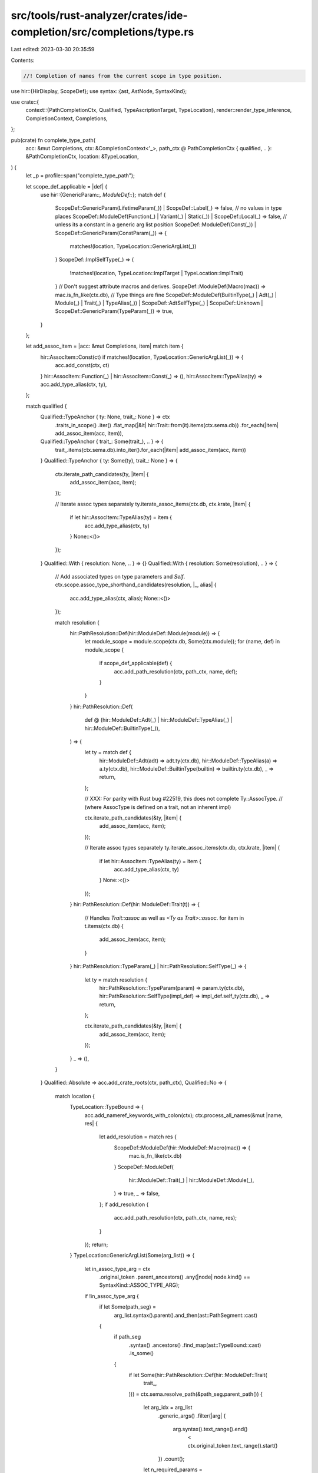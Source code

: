 src/tools/rust-analyzer/crates/ide-completion/src/completions/type.rs
=====================================================================

Last edited: 2023-03-30 20:35:59

Contents:

.. code-block:: rs

    //! Completion of names from the current scope in type position.

use hir::{HirDisplay, ScopeDef};
use syntax::{ast, AstNode, SyntaxKind};

use crate::{
    context::{PathCompletionCtx, Qualified, TypeAscriptionTarget, TypeLocation},
    render::render_type_inference,
    CompletionContext, Completions,
};

pub(crate) fn complete_type_path(
    acc: &mut Completions,
    ctx: &CompletionContext<'_>,
    path_ctx @ PathCompletionCtx { qualified, .. }: &PathCompletionCtx,
    location: &TypeLocation,
) {
    let _p = profile::span("complete_type_path");

    let scope_def_applicable = |def| {
        use hir::{GenericParam::*, ModuleDef::*};
        match def {
            ScopeDef::GenericParam(LifetimeParam(_)) | ScopeDef::Label(_) => false,
            // no values in type places
            ScopeDef::ModuleDef(Function(_) | Variant(_) | Static(_)) | ScopeDef::Local(_) => false,
            // unless its a constant in a generic arg list position
            ScopeDef::ModuleDef(Const(_)) | ScopeDef::GenericParam(ConstParam(_)) => {
                matches!(location, TypeLocation::GenericArgList(_))
            }
            ScopeDef::ImplSelfType(_) => {
                !matches!(location, TypeLocation::ImplTarget | TypeLocation::ImplTrait)
            }
            // Don't suggest attribute macros and derives.
            ScopeDef::ModuleDef(Macro(mac)) => mac.is_fn_like(ctx.db),
            // Type things are fine
            ScopeDef::ModuleDef(BuiltinType(_) | Adt(_) | Module(_) | Trait(_) | TypeAlias(_))
            | ScopeDef::AdtSelfType(_)
            | ScopeDef::Unknown
            | ScopeDef::GenericParam(TypeParam(_)) => true,
        }
    };

    let add_assoc_item = |acc: &mut Completions, item| match item {
        hir::AssocItem::Const(ct) if matches!(location, TypeLocation::GenericArgList(_)) => {
            acc.add_const(ctx, ct)
        }
        hir::AssocItem::Function(_) | hir::AssocItem::Const(_) => (),
        hir::AssocItem::TypeAlias(ty) => acc.add_type_alias(ctx, ty),
    };

    match qualified {
        Qualified::TypeAnchor { ty: None, trait_: None } => ctx
            .traits_in_scope()
            .iter()
            .flat_map(|&it| hir::Trait::from(it).items(ctx.sema.db))
            .for_each(|item| add_assoc_item(acc, item)),
        Qualified::TypeAnchor { trait_: Some(trait_), .. } => {
            trait_.items(ctx.sema.db).into_iter().for_each(|item| add_assoc_item(acc, item))
        }
        Qualified::TypeAnchor { ty: Some(ty), trait_: None } => {
            ctx.iterate_path_candidates(ty, |item| {
                add_assoc_item(acc, item);
            });

            // Iterate assoc types separately
            ty.iterate_assoc_items(ctx.db, ctx.krate, |item| {
                if let hir::AssocItem::TypeAlias(ty) = item {
                    acc.add_type_alias(ctx, ty)
                }
                None::<()>
            });
        }
        Qualified::With { resolution: None, .. } => {}
        Qualified::With { resolution: Some(resolution), .. } => {
            // Add associated types on type parameters and `Self`.
            ctx.scope.assoc_type_shorthand_candidates(resolution, |_, alias| {
                acc.add_type_alias(ctx, alias);
                None::<()>
            });

            match resolution {
                hir::PathResolution::Def(hir::ModuleDef::Module(module)) => {
                    let module_scope = module.scope(ctx.db, Some(ctx.module));
                    for (name, def) in module_scope {
                        if scope_def_applicable(def) {
                            acc.add_path_resolution(ctx, path_ctx, name, def);
                        }
                    }
                }
                hir::PathResolution::Def(
                    def @ (hir::ModuleDef::Adt(_)
                    | hir::ModuleDef::TypeAlias(_)
                    | hir::ModuleDef::BuiltinType(_)),
                ) => {
                    let ty = match def {
                        hir::ModuleDef::Adt(adt) => adt.ty(ctx.db),
                        hir::ModuleDef::TypeAlias(a) => a.ty(ctx.db),
                        hir::ModuleDef::BuiltinType(builtin) => builtin.ty(ctx.db),
                        _ => return,
                    };

                    // XXX: For parity with Rust bug #22519, this does not complete Ty::AssocType.
                    // (where AssocType is defined on a trait, not an inherent impl)

                    ctx.iterate_path_candidates(&ty, |item| {
                        add_assoc_item(acc, item);
                    });

                    // Iterate assoc types separately
                    ty.iterate_assoc_items(ctx.db, ctx.krate, |item| {
                        if let hir::AssocItem::TypeAlias(ty) = item {
                            acc.add_type_alias(ctx, ty)
                        }
                        None::<()>
                    });
                }
                hir::PathResolution::Def(hir::ModuleDef::Trait(t)) => {
                    // Handles `Trait::assoc` as well as `<Ty as Trait>::assoc`.
                    for item in t.items(ctx.db) {
                        add_assoc_item(acc, item);
                    }
                }
                hir::PathResolution::TypeParam(_) | hir::PathResolution::SelfType(_) => {
                    let ty = match resolution {
                        hir::PathResolution::TypeParam(param) => param.ty(ctx.db),
                        hir::PathResolution::SelfType(impl_def) => impl_def.self_ty(ctx.db),
                        _ => return,
                    };

                    ctx.iterate_path_candidates(&ty, |item| {
                        add_assoc_item(acc, item);
                    });
                }
                _ => (),
            }
        }
        Qualified::Absolute => acc.add_crate_roots(ctx, path_ctx),
        Qualified::No => {
            match location {
                TypeLocation::TypeBound => {
                    acc.add_nameref_keywords_with_colon(ctx);
                    ctx.process_all_names(&mut |name, res| {
                        let add_resolution = match res {
                            ScopeDef::ModuleDef(hir::ModuleDef::Macro(mac)) => {
                                mac.is_fn_like(ctx.db)
                            }
                            ScopeDef::ModuleDef(
                                hir::ModuleDef::Trait(_) | hir::ModuleDef::Module(_),
                            ) => true,
                            _ => false,
                        };
                        if add_resolution {
                            acc.add_path_resolution(ctx, path_ctx, name, res);
                        }
                    });
                    return;
                }
                TypeLocation::GenericArgList(Some(arg_list)) => {
                    let in_assoc_type_arg = ctx
                        .original_token
                        .parent_ancestors()
                        .any(|node| node.kind() == SyntaxKind::ASSOC_TYPE_ARG);

                    if !in_assoc_type_arg {
                        if let Some(path_seg) =
                            arg_list.syntax().parent().and_then(ast::PathSegment::cast)
                        {
                            if path_seg
                                .syntax()
                                .ancestors()
                                .find_map(ast::TypeBound::cast)
                                .is_some()
                            {
                                if let Some(hir::PathResolution::Def(hir::ModuleDef::Trait(
                                    trait_,
                                ))) = ctx.sema.resolve_path(&path_seg.parent_path())
                                {
                                    let arg_idx = arg_list
                                        .generic_args()
                                        .filter(|arg| {
                                            arg.syntax().text_range().end()
                                                < ctx.original_token.text_range().start()
                                        })
                                        .count();

                                    let n_required_params =
                                        trait_.type_or_const_param_count(ctx.sema.db, true);
                                    if arg_idx >= n_required_params {
                                        trait_
                                            .items_with_supertraits(ctx.sema.db)
                                            .into_iter()
                                            .for_each(|it| {
                                                if let hir::AssocItem::TypeAlias(alias) = it {
                                                    cov_mark::hit!(
                                                        complete_assoc_type_in_generics_list
                                                    );
                                                    acc.add_type_alias_with_eq(ctx, alias);
                                                }
                                            });

                                        let n_params =
                                            trait_.type_or_const_param_count(ctx.sema.db, false);
                                        if arg_idx >= n_params {
                                            return; // only show assoc types
                                        }
                                    }
                                }
                            }
                        }
                    }
                }
                _ => {}
            };

            acc.add_nameref_keywords_with_colon(ctx);
            ctx.process_all_names(&mut |name, def| {
                if scope_def_applicable(def) {
                    acc.add_path_resolution(ctx, path_ctx, name, def);
                }
            });
        }
    }
}

pub(crate) fn complete_ascribed_type(
    acc: &mut Completions,
    ctx: &CompletionContext<'_>,
    path_ctx: &PathCompletionCtx,
    ascription: &TypeAscriptionTarget,
) -> Option<()> {
    if !path_ctx.is_trivial_path() {
        return None;
    }
    let x = match ascription {
        TypeAscriptionTarget::Let(pat) | TypeAscriptionTarget::FnParam(pat) => {
            ctx.sema.type_of_pat(pat.as_ref()?)
        }
        TypeAscriptionTarget::Const(exp) | TypeAscriptionTarget::RetType(exp) => {
            ctx.sema.type_of_expr(exp.as_ref()?)
        }
    }?
    .adjusted();
    let ty_string = x.display_source_code(ctx.db, ctx.module.into()).ok()?;
    acc.add(render_type_inference(ty_string, ctx));
    None
}


